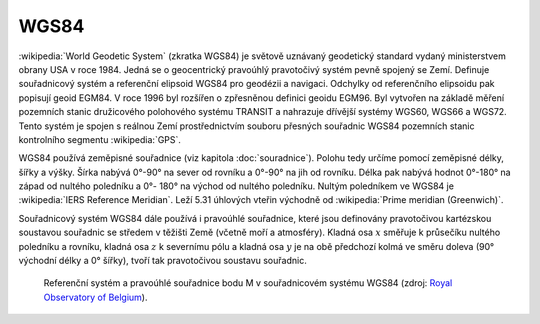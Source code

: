 .. index::
   pair: WGS84; World Geodetic System
   
WGS84
=====

:wikipedia:`World Geodetic System` (zkratka WGS84) je světově uznávaný
geodetický standard vydaný ministerstvem obrany USA v roce 1984.
Jedná se o geocentrický pravoúhlý pravotočivý systém pevně spojený se
Zemí.  Definuje souřadnicový systém a referenční elipsoid WGS84 pro
geodézii a navigaci.  Odchylky od referenčního elipsoidu pak popisují
geoid EGM84. V roce 1996 byl rozšířen o zpřesněnou definici geoidu
EGM96. Byl vytvořen na základě měření pozemních stanic družicového
polohového systému TRANSIT a nahrazuje dřívější systémy WGS60, WGS66 a
WGS72.  Tento systém je spojen s reálnou Zemí prostřednictvím souboru
přesných souřadnic WGS84 pozemních stanic kontrolního segmentu
:wikipedia:`GPS`.

WGS84 používá zeměpisné souřadnice (viz kapitola
:doc:`souradnice`). Polohu tedy určíme pomocí zeměpisné délky, šířky a
výšky. Šírka nabývá 0°-90° na sever od rovníku a 0°-90° na jih od
rovníku. Délka pak nabývá hodnot 0°-180° na západ od nultého poledníku
a 0°- 180° na východ od nultého poledníku. Nultým poledníkem ve WGS84
je :wikipedia:`IERS Reference Meridian`. Leží 5.31 úhlových vteřin
východně od :wikipedia:`Prime meridian (Greenwich)`.

Souřadnicový systém WGS84 dále používá i pravoúhlé souřadnice, které
jsou definovány pravotočivou kartézskou soustavou souřadnic se středem
v těžišti Země (včetně moří a atmosféry). Kladná osa :math:`x` směřuje
k průsečíku nultého poledníku a rovníku, kladná osa :math:`z` k
severnímu pólu a kladná osa :math:`y` je na obě předchozí kolmá ve
směru doleva (90° východní délky a 0° šířky), tvoří tak pravotočivou
soustavu souřadnic.

.. figure:: ./images/wgs84-xyz.png
    :class: middle

    Referenční systém a pravoúhlé souřadnice bodu M v souřadnicovém
    systému WGS84 (zdroj: `Royal Observatory of Belgium
    <http://gnss.be/systems_tutorial.php>`_).
